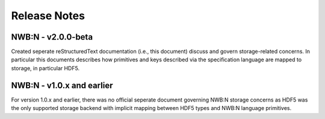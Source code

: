 =============
Release Notes
=============

NWB:N - v2.0.0-beta
===================

Created seperate reStructuredText documentation (i.e., this document) discuss and govern
storage-related concerns. In particular this documents describes how primitives and keys
described via the specification language are mapped to storage, in particular HDF5.

NWB:N - v1.0.x and earlier
==========================

For version 1.0.x and earlier, there was no official seperate document governing NWB:N storage concerns as
HDF5 was the only supported storage backend with implicit mapping between HDF5 types and NWB:N
language primitives.



